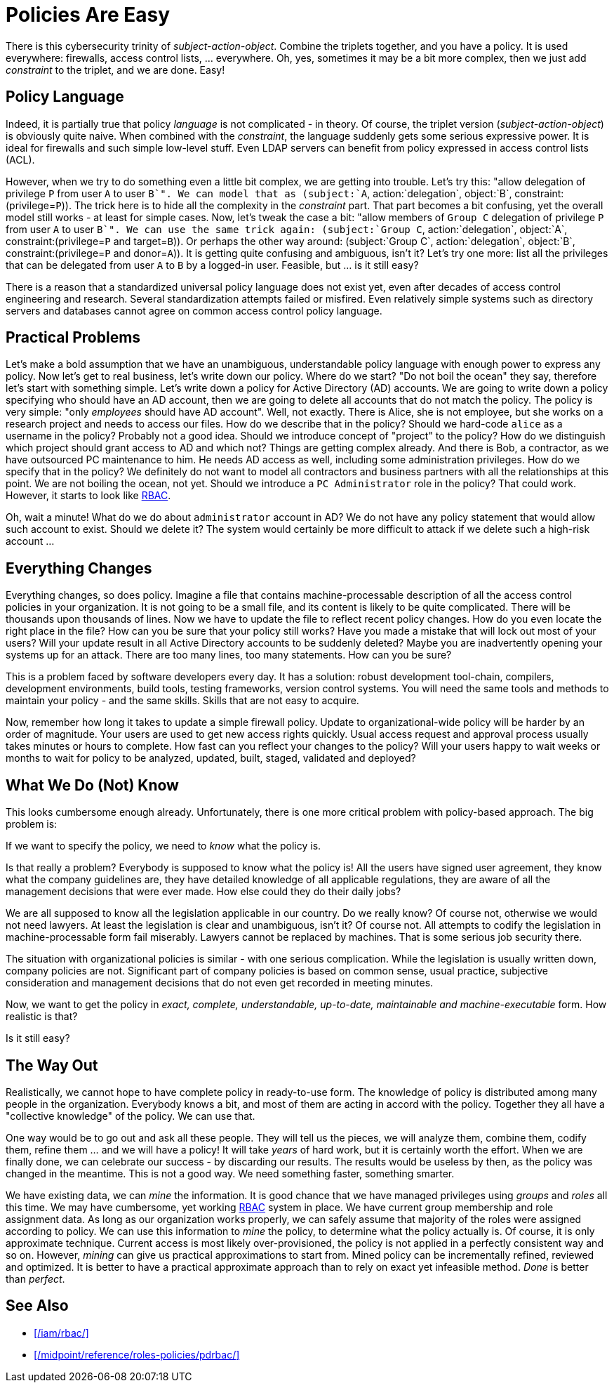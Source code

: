 = Policies Are Easy
:page-moved-from: /iam/antipatterns/policies-are-easy/
:page-description: Policy definitions may look easy. There is a simple policy language that can easily describe anything. That sounds great, but it is not true. Policy definition is hard, complex and messy endeavor.
:page-layout: myth
:upkeep-status: green

There is this cybersecurity trinity of _subject-action-object_.
Combine the triplets together, and you have a policy.
It is used everywhere: firewalls, access control lists, ... everywhere.
Oh, yes, sometimes it may be a bit more complex, then we just add _constraint_ to the triplet, and we are done.
Easy!

== Policy Language

Indeed, it is partially true that policy _language_ is not complicated - in theory.
Of course, the triplet version (_subject-action-object_) is obviously quite naive.
When combined with the _constraint_, the language suddenly gets some serious expressive power.
It is ideal for firewalls and such simple low-level stuff.
Even LDAP servers can benefit from policy expressed in access control lists (ACL).

However, when we try to do something even a little bit complex, we are getting into trouble.
Let's try this: "allow delegation of privilege `P` from user `A` to user `B`".
We can model that as (subject:`A`, action:`delegation`, object:`B`, constraint:(privilege=`P`)).
The trick here is to hide all the complexity in the _constraint_ part.
That part becomes a bit confusing, yet the overall model still works - at least for simple cases.
Now, let's tweak the case a bit: "allow members of `Group C` delegation of privilege `P` from user `A` to user `B`".
We can use the same trick again: (subject:`Group C`, action:`delegation`, object:`A`, constraint:(privilege=`P` and target=`B`)). Or perhaps the other way around: (subject:`Group C`, action:`delegation`, object:`B`, constraint:(privilege=`P` and donor=`A`)).
It is getting quite confusing and ambiguous, isn't it?
Let's try one more: list all the privileges that can be delegated from user `A` to `B` by a logged-in user.
Feasible, but ... is it still easy?

There is a reason that a standardized universal policy language does not exist yet, even after decades of access control engineering and research.
Several standardization attempts failed or misfired.
Even relatively simple systems such as directory servers and databases cannot agree on common access control policy language.

== Practical Problems

Let's make a bold assumption that we have an unambiguous, understandable policy language with enough power to express any policy.
Now let's get to real business, let's write down our policy.
Where do we start?
"Do not boil the ocean" they say, therefore let's start with something simple.
Let's write down a policy for Active Directory (AD) accounts.
We are going to write down a policy specifying who should have an AD account, then we are going to delete all accounts that do not match the policy.
The policy is very simple: "only _employees_ should have AD account".
Well, not exactly.
There is Alice, she is not employee, but she works on a research project and needs to access our files.
How do we describe that in the policy?
Should we hard-code `alice` as a username in the policy?
Probably not a good idea.
Should we introduce concept of "project" to the policy?
How do we distinguish which project should grant access to AD and which not?
Things are getting complex already.
And there is Bob, a contractor, as we have outsourced PC maintenance to him.
He needs AD access as well, including some administration privileges.
How do we specify that in the policy?
We definitely do not want to model all contractors and business partners with all the relationships at this point.
We are not boiling the ocean, not yet.
Should we introduce a `PC Administrator` role in the policy?
That could work.
However, it starts to look like xref:/iam/rbac/[RBAC].

Oh, wait a minute!
What do we do about `administrator` account in AD?
We do not have any policy statement that would allow such account to exist.
Should we delete it?
The system would certainly be more difficult to attack if we delete such a high-risk account ...


== Everything Changes

Everything changes, so does policy.
Imagine a file that contains machine-processable description of all the access control policies in your organization.
It is not going to be a small file, and its content is likely to be quite complicated.
There will be thousands upon thousands of lines.
Now we have to update the file to reflect recent policy changes.
How do you even locate the right place in the file?
How can you be sure that your policy still works?
Have you made a mistake that will lock out most of your users?
Will your update result in all Active Directory accounts to be suddenly deleted?
Maybe you are inadvertently opening your systems up for an attack.
There are too many lines, too many statements.
How can you be sure?

This is a problem faced by software developers every day.
It has a solution: robust development tool-chain, compilers, development environments, build tools, testing frameworks, version control systems.
You will need the same tools and methods to maintain your policy - and the same skills.
Skills that are not easy to acquire.

Now, remember how long it takes to update a simple firewall policy.
Update to organizational-wide policy will be harder by an order of magnitude.
Your users are used to get new access rights quickly.
Usual access request and approval process usually takes minutes or hours to complete.
How fast can you reflect your changes to the policy?
Will your users happy to wait weeks or months to wait for policy to be analyzed, updated, built, staged, validated and deployed?


== What We Do (Not) Know

This looks cumbersome enough already.
Unfortunately, there is one more critical problem with policy-based approach.
The big problem is:

If we want to specify the policy, we need to _know_ what the policy is.

Is that really a problem?
Everybody is supposed to know what the policy is!
All the users have signed user agreement, they know what the company guidelines are, they have detailed knowledge of all applicable regulations, they are aware of all the management decisions that were ever made.
How else could they do their daily jobs?

We are all supposed to know all the legislation applicable in our country.
Do we really know?
Of course not, otherwise we would not need lawyers.
At least the legislation is clear and unambiguous, isn't it?
Of course not.
All attempts to codify the legislation in machine-processable form fail miserably.
Lawyers cannot be replaced by machines.
That is some serious job security there.

The situation with organizational policies is similar - with one serious complication.
While the legislation is usually written down, company policies are not.
Significant part of company policies is based on common sense, usual practice, subjective consideration and management decisions that do not even get recorded in meeting minutes.

Now, we want to get the policy in _exact, complete, understandable, up-to-date, maintainable and machine-executable_ form.
How realistic is that?

Is it still easy?


== The Way Out

Realistically, we cannot hope to have complete policy in ready-to-use form.
The knowledge of policy is distributed among many people in the organization.
Everybody knows a bit, and most of them are acting in accord with the policy.
Together they all have a "collective knowledge" of the policy.
We can use that.

One way would be to go out and ask all these people.
They will tell us the pieces, we will analyze them, combine them, codify them, refine them ... and we will have a policy!
It will take _years_ of hard work, but it is certainly worth the effort.
When we are finally done, we can celebrate our success - by discarding our results.
The results would be useless by then, as the policy was changed in the meantime.
This is not a good way.
We need something faster, something smarter.

We have existing data, we can _mine_ the information.
It is good chance that we have managed privileges using _groups_ and _roles_ all this time.
We may have cumbersome, yet working xref:/iam/rbac/[RBAC] system in place.
We have current group membership and role assignment data.
As long as our organization works properly, we can safely assume that majority of the roles were assigned according to policy.
We can use this information to _mine_ the policy, to determine what the policy actually is.
Of course, it is only approximate technique.
Current access is most likely over-provisioned, the policy is not applied in a perfectly consistent way and so on.
However, _mining_ can give us practical approximations to start from.
Mined policy can be incrementally refined, reviewed and optimized.
It is better to have a practical approximate approach than to rely on exact yet infeasible method.
_Done_ is better than _perfect_.

== See Also

* xref:/iam/rbac/[]

* xref:/midpoint/reference/roles-policies/pdrbac/[]

